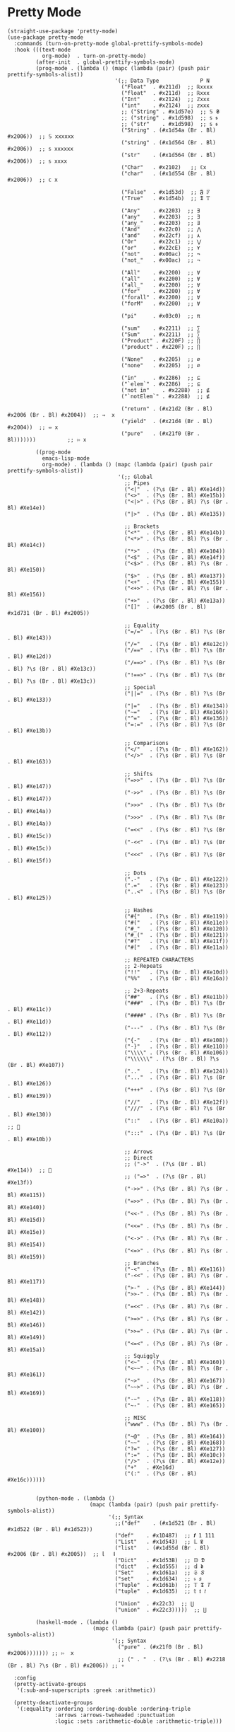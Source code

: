 * Pretty Mode

#+begin_src elisp
  (straight-use-package 'pretty-mode)
  (use-package pretty-mode
    :commands (turn-on-pretty-mode global-prettify-symbols-mode)
    :hook (((text-mode
             org-mode)  . turn-on-pretty-mode)
           (after-init  . global-prettify-symbols-mode)
           (prog-mode . (lambda () (mapc (lambda (pair) (push pair prettify-symbols-alist))
                                    '(;; Data Type             P N
                                      ("Float"  . #x211d)  ;; ℝxxxx
                                      ("float"  . #x211d)  ;; ℝxxx
                                      ("Int"    . #x2124)  ;; ℤxxx
                                      ("int"    . #x2124)  ;; 𝕫xxx
                                      ;; ("String" . #x1d57e)  ;; 𝕊 𝕾
                                      ;; ("string" . #x1d598)  ;; 𝕤 𝖘
                                      ;; ("str"    . #x1d598)  ;; 𝕤 𝖘
                                      ("String" . (#x1d54a (Br . Bl) #x2006))  ;; 𝕊 xxxxxx
                                      ("string" . (#x1d564 (Br . Bl) #x2006))  ;; 𝕤 xxxxxx
                                      ("str"    . (#x1d564 (Br . Bl) #x2006))  ;; 𝕤 xxxx
                                      ("Char"   . #x2102)   ;; ℂx
                                      ("char"   . (#x1d554 (Br . Bl) #x2006))  ;; 𝕔 x

                                      ("False"  . #x1d53d)  ;; 𝕱 𝔽
                                      ("True"   . #x1d54b)  ;; 𝕿 𝕋

                                      ("Any"    . #x2203)  ;; ∃
                                      ("any"    . #x2203)  ;; ∃
                                      ("any_"   . #x2203)  ;; ∃
                                      ("And"    . #x22c0)  ;; ⋀
                                      ("and"    . #x22cf)  ;; ⋏
                                      ("Or"     . #x22c1)  ;; ⋁
                                      ("or"     . #x22cE)  ;; ⋎
                                      ("not"    . #x00ac)  ;; ¬
                                      ("not_"   . #x00ac)  ;; ¬

                                      ("All"    . #x2200)  ;; ∀
                                      ("all"    . #x2200)  ;; ∀
                                      ("all_"   . #x2200)  ;; ∀
                                      ("for"    . #x2200)  ;; ∀
                                      ("forall" . #x2200)  ;; ∀
                                      ("forM"   . #x2200)  ;; ∀

                                      ("pi"     . #x03c0)  ;; π

                                      ("sum"    . #x2211)  ;; ∑
                                      ("Sum"    . #x2211)  ;; ∑
                                      ("Product" . #x220F) ;; ∏
                                      ("product" . #x220F) ;; ∏

                                      ("None"   . #x2205)  ;; ∅
                                      ("none"   . #x2205)  ;; ∅

                                      ("in"     . #x2286)  ;; ⊆
                                      ("`elem`" . #x2286)  ;; ⊆
                                      ("not in"    . #x2288)  ;; ⊈
                                      ("`notElem`" . #x2288)  ;; ⊈

                                      ("return" . (#x21d2 (Br . Bl) #x2006 (Br . Bl) #x2004))  ;; ⇒  x
                                      ("yield"  . (#x21d4 (Br . Bl) #x2004))  ;; ⇔ x
                                      ("pure"   . (#x21f0 (Br . Bl)))))))          ;; ⇰ x

           ((prog-mode
             emacs-lisp-mode
             org-mode) . (lambda () (mapc (lambda (pair) (push pair prettify-symbols-alist))
                                     '(;; Global
                                       ;; Pipes
                                       ("<|"  . (?\s (Br . Bl) #Xe14d))
                                       ("<>"  . (?\s (Br . Bl) #Xe15b))
                                       ("<|>" . (?\s (Br . Bl) ?\s (Br . Bl) #Xe14e))
                                       ("|>"  . (?\s (Br . Bl) #Xe135))

                                       ;; Brackets
                                       ("<*"  . (?\s (Br . Bl) #Xe14b))
                                       ("<*>" . (?\s (Br . Bl) ?\s (Br . Bl) #Xe14c))
                                       ("*>"  . (?\s (Br . Bl) #Xe104))
                                       ("<$"  . (?\s (Br . Bl) #Xe14f))
                                       ("<$>" . (?\s (Br . Bl) ?\s (Br . Bl) #Xe150))
                                       ("$>"  . (?\s (Br . Bl) #Xe137))
                                       ("<+"  . (?\s (Br . Bl) #Xe155))
                                       ("<+>" . (?\s (Br . Bl) ?\s (Br . Bl) #Xe156))
                                       ("+>"  . (?\s (Br . Bl) #Xe13a))
                                       ("[]"  . (#x2005 (Br . Bl) #x1d731 (Br . Bl) #x2005))

                                       ;; Equality
                                       ("=/="  . (?\s (Br . Bl) ?\s (Br . Bl) #Xe143))
                                       ("/="   . (?\s (Br . Bl) #Xe12c))
                                       ("/=="  . (?\s (Br . Bl) ?\s (Br . Bl) #Xe12d))
                                       ("/==>" . (?\s (Br . Bl) ?\s (Br . Bl) ?\s (Br . Bl) #Xe13c))
                                       ("!==>" . (?\s (Br . Bl) ?\s (Br . Bl) ?\s (Br . Bl) #Xe13c))
                                       ;; Special
                                       ("||="  . (?\s (Br . Bl) ?\s (Br . Bl) #Xe133))
                                       ("|="   . (?\s (Br . Bl) #Xe134))
                                       ("~="   . (?\s (Br . Bl) #Xe166))
                                       ("^="   . (?\s (Br . Bl) #Xe136))
                                       ("=:="  . (?\s (Br . Bl) ?\s (Br . Bl) #Xe13b))

                                       ;; Comparisons
                                       ("</"   . (?\s (Br . Bl) #Xe162))
                                       ("</>"  . (?\s (Br . Bl) ?\s (Br . Bl) #Xe163))

                                       ;; Shifts
                                       ("=>>"  . (?\s (Br . Bl) ?\s (Br . Bl) #Xe147))
                                       ("->>"  . (?\s (Br . Bl) ?\s (Br . Bl) #Xe147))
                                       (">>>"  . (?\s (Br . Bl) ?\s (Br . Bl) #Xe14a))
                                       (">>>"  . (?\s (Br . Bl) ?\s (Br . Bl) #Xe14a))
                                       ("=<<"  . (?\s (Br . Bl) ?\s (Br . Bl) #Xe15c))
                                       ("-<<"  . (?\s (Br . Bl) ?\s (Br . Bl) #Xe15c))
                                       ("<<<"  . (?\s (Br . Bl) ?\s (Br . Bl) #Xe15f))

                                       ;; Dots
                                       (".-"   . (?\s (Br . Bl) #Xe122))
                                       (".="   . (?\s (Br . Bl) #Xe123))
                                       ("..<"  . (?\s (Br . Bl) ?\s (Br . Bl) #Xe125))

                                       ;; Hashes
                                       ("#{"   . (?\s (Br . Bl) #Xe119))
                                       ("#("   . (?\s (Br . Bl) #Xe11e))
                                       ("#_"   . (?\s (Br . Bl) #Xe120))
                                       ("#_("  . (?\s (Br . Bl) #Xe121))
                                       ("#?"   . (?\s (Br . Bl) #Xe11f))
                                       ("#["   . (?\s (Br . Bl) #Xe11a))

                                       ;; REPEATED CHARACTERS
                                       ;; 2-Repeats
                                       ("!!"   . (?\s (Br . Bl) #Xe10d))
                                       ("%%"   . (?\s (Br . Bl) #Xe16a))

                                       ;; 2+3-Repeats
                                       ("##"   . (?\s (Br . Bl) #Xe11b))
                                       ("###"  . (?\s (Br . Bl) ?\s (Br . Bl) #Xe11c))
                                       ("####" . (?\s (Br . Bl) ?\s (Br . Bl) #Xe11d))
                                       ("---"  . (?\s (Br . Bl) ?\s (Br . Bl) #Xe112))
                                       ("{-"   . (?\s (Br . Bl) #Xe108))
                                       ("-}"   . (?\s (Br . Bl) #Xe110))
                                       ("\\\\" . (?\s (Br . Bl) #Xe106))
                                       ("\\\\\\" . (?\s (Br . Bl) ?\s (Br . Bl) #Xe107))
                                       (".."   . (?\s (Br . Bl) #Xe124))
                                       ("..."  . (?\s (Br . Bl) ?\s (Br . Bl) #Xe126))
                                       ("+++"  . (?\s (Br . Bl) ?\s (Br . Bl) #Xe139))
                                       ("//"   . (?\s (Br . Bl) #Xe12f))
                                       ("///"  . (?\s (Br . Bl) ?\s (Br . Bl) #Xe130))
                                       ("::"   . (?\s (Br . Bl) #Xe10a))  ;; 
                                       (":::"  . (?\s (Br . Bl) ?\s (Br . Bl) #Xe10b))

                                       ;; Arrows
                                       ;; Direct
                                       ;; ("->"  . (?\s (Br . Bl) #Xe114))  ;; 
                                       ;; ("=>"  . (?\s (Br . Bl) #Xe13f))
                                       ("->>" . (?\s (Br . Bl) ?\s (Br . Bl) #Xe115))
                                       ("=>>" . (?\s (Br . Bl) ?\s (Br . Bl) #Xe140))
                                       ("<<-" . (?\s (Br . Bl) ?\s (Br . Bl) #Xe15d))
                                       ("<<=" . (?\s (Br . Bl) ?\s (Br . Bl) #Xe15e))
                                       ("<->" . (?\s (Br . Bl) ?\s (Br . Bl) #Xe154))
                                       ("<=>" . (?\s (Br . Bl) ?\s (Br . Bl) #Xe159))
                                       ;; Branches
                                       ("-<"  . (?\s (Br . Bl) #Xe116))
                                       ("-<<" . (?\s (Br . Bl) ?\s (Br . Bl) #Xe117))
                                       (">-"  . (?\s (Br . Bl) #Xe144))
                                       (">>-" . (?\s (Br . Bl) ?\s (Br . Bl) #Xe148))
                                       ("=<<" . (?\s (Br . Bl) ?\s (Br . Bl) #Xe142))
                                       (">=>" . (?\s (Br . Bl) ?\s (Br . Bl) #Xe146))
                                       (">>=" . (?\s (Br . Bl) ?\s (Br . Bl) #Xe149))
                                       ("<=<" . (?\s (Br . Bl) ?\s (Br . Bl) #Xe15a))
                                       ;; Squiggly
                                       ("<~"  . (?\s (Br . Bl) #Xe160))
                                       ("<~~" . (?\s (Br . Bl) ?\s (Br . Bl) #Xe161))
                                       ("~>"  . (?\s (Br . Bl) #Xe167))
                                       ("~~>" . (?\s (Br . Bl) ?\s (Br . Bl) #Xe169))
                                       ("-~"  . (?\s (Br . Bl) #Xe118))
                                       ("~-"  . (?\s (Br . Bl) #Xe165))

                                       ;; MISC
                                       ("www" . (?\s (Br . Bl) ?\s (Br . Bl) #Xe100))
                                       ("~@"  . (?\s (Br . Bl) #Xe164))
                                       ("~~"  . (?\s (Br . Bl) #Xe168))
                                       ("?="  . (?\s (Br . Bl) #Xe127))
                                       (":="  . (?\s (Br . Bl) #Xe10c))
                                       ("/>"  . (?\s (Br . Bl) #Xe12e))
                                       ("+"   . #Xe16d)
                                       ("(:"  . (?\s (Br . Bl) #Xe16c))))))


           (python-mode . (lambda ()
                            (mapc (lambda (pair) (push pair prettify-symbols-alist))
                                  '(;; Syntax
                                    ;;("def"    . (#x1d521 (Br . Bl) #x1d522 (Br . Bl) #x1d523))
                                    ("def"    . #x1D487)  ;; 𝒇 1 111
                                    ("List"   . #x1d543)  ;; 𝕃 𝕷
                                    ("list"   . (#x1d55d (Br . Bl) #x2006 (Br . Bl) #x2005))  ;; 𝕝   𝖑
                                    ("Dict"   . #x1d53B)  ;; 𝔻 𝕯
                                    ("dict"   . #x1d555)  ;; 𝕕 𝖉
                                    ("Set"    . #x1d61a)  ;; 𝔖 𝘚
                                    ("set"    . #x1d634)  ;; 𝔰 𝘴
                                    ("Tuple"  . #x1d61b)  ;; 𝕋 𝕿 𝘛
                                    ("tuple"  . #x1d635)  ;; 𝕥 𝖙 𝘵

                                    ("Union"  . #x22c3)  ;; ⋃
                                    ("union"  . #x22c3)))))  ;; ⋃

           (haskell-mode . (lambda ()
                             (mapc (lambda (pair) (push pair prettify-symbols-alist))
                                   '(;; Syntax
                                     ("pure" . (#x21f0 (Br . Bl) #x2006))))))) ;; ⇰  x
                                     ;; (" . "  . (?\s (Br . Bl) #x2218 (Br . Bl) ?\s (Br . Bl) #x2006)) ;; ∘

    :config
    (pretty-activate-groups
     '(:sub-and-superscripts :greek :arithmetic))

    (pretty-deactivate-groups
     '(:equality :ordering :ordering-double :ordering-triple
                 :arrows :arrows-twoheaded :punctuation
                 :logic :sets :arithmetic-double :arithmetic-triple)))
#+end_src

* ipretty

#+begin_src elisp
  (straight-use-package 'ipretty)
  (use-package ipretty
    :defer    t
    :ghook 'after-init-hook)
#+end_src

* Pretty Font

#+begin_src elisp
  ;; https://github.com/tonsky/FiraCode/wiki/Emacs-instructions
  ;; This works when using emacs --daemon + emacsclient
  (add-hook 'after-make-frame-functions (lambda (frame) (set-fontset-font t '(#Xe100 . #Xe16f) "Fira Code Symbol")))
  ;; This works when using emacs without server/client
  (set-fontset-font t '(#Xe100 . #Xe16f) "Fira Code Symbol")
  ;; I haven't found one statement that makes both of the above situations work, so I use both for now

  (defun pretty-fonts-set-fontsets (CODE-FONT-ALIST)
    "Utility to associate many unicode points with specified `CODE-FONT-ALIST'."
    (--each CODE-FONT-ALIST
      (-let (((font . codes) it))
        (--each codes
          (set-fontset-font nil `(,it . ,it) font)
          (set-fontset-font t `(,it . ,it) font)))))

  (defun pretty-fonts--add-kwds (FONT-LOCK-ALIST)
    "Exploits `font-lock-add-keywords'(`FONT-LOCK-ALIST') to apply regex-unicode replacements."
    (font-lock-add-keywords
     nil (--map (-let (((rgx uni-point) it))
                 `(,rgx (0 (progn
                             (compose-region
                              (match-beginning 1) (match-end 1)
                              ,(concat "\t" (list uni-point)))
                             nil))))
               FONT-LOCK-ALIST)))

  (defmacro pretty-fonts-set-kwds (FONT-LOCK-HOOKS-ALIST)
    "Set regex-unicode replacements to many modes(`FONT-LOCK-HOOKS-ALIST')."
    `(--each ,FONT-LOCK-HOOKS-ALIST
       (-let (((font-locks . mode-hooks) it))
         (--each mode-hooks
           (add-hook it (-partial 'pretty-fonts--add-kwds
                                  (symbol-value font-locks)))))))

  (defconst pretty-fonts-fira-font
    '(;; OPERATORS
      ;; Pipes
      ("\\(<|\\)" #Xe14d) ("\\(<>\\)" #Xe15b) ("\\(<|>\\)" #Xe14e) ("\\(|>\\)" #Xe135)

      ;; Brackets
      ("\\(<\\*\\)" #Xe14b) ("\\(<\\*>\\)" #Xe14c) ("\\(\\*>\\)" #Xe104)
      ("\\(<\\$\\)" #Xe14f) ("\\(<\\$>\\)" #Xe150) ("\\(\\$>\\)" #Xe137)
      ("\\(<\\+\\)" #Xe155) ("\\(<\\+>\\)" #Xe156) ("\\(\\+>\\)" #Xe13a)

      ;; Equality
      ("\\(!=\\)" #Xe10e) ("\\(!==\\)"         #Xe10f) ("\\(=/=\\)" #Xe143)
      ("\\(/=\\)" #Xe12c) ("\\(/==\\)"         #Xe12d)
      ("\\(===\\)" #Xe13d) ("[^!/]\\(==\\)[^>]" #Xe13c)

      ;; Equality Special
      ("\\(||=\\)"  #Xe133) ("[^|]\\(|=\\)" #Xe134)
      ("\\(~=\\)"   #Xe166)
      ("\\(\\^=\\)" #Xe136)
      ("\\(=:=\\)"  #Xe13b)

      ;; Comparisons
      ("\\(<=\\)" #Xe141) ("\\(>=\\)" #Xe145)
      ("\\(</\\)" #Xe162) ("\\(</>\\)" #Xe163)

      ;; Shifts
      ("[^-=]\\(>>\\)" #Xe147) ("\\(>>>\\)" #Xe14a)
      ("[^-=]\\(<<\\)" #Xe15c) ("\\(<<<\\)" #Xe15f)

      ;; Dots
      ("\\(\\.-\\)"    #Xe122) ("\\(\\.=\\)" #Xe123)
      ("\\(\\.\\.<\\)" #Xe125)

      ;; Hashes
      ("\\(#{\\)"  #Xe119) ("\\(#(\\)"   #Xe11e) ("\\(#_\\)"   #Xe120)
      ("\\(#_(\\)" #Xe121) ("\\(#\\?\\)" #Xe11f) ("\\(#\\[\\)" #Xe11a)

      ;; REPEATED CHARACTERS
      ;; 2-Repeats
      ("\\(||\\)" #Xe132)
      ("\\(!!\\)" #Xe10d)
      ("\\(%%\\)" #Xe16a)
      ("\\(&&\\)" #Xe131)

      ;; 2+3-Repeats
      ("\\(##\\)"       #Xe11b) ("\\(###\\)"          #Xe11c) ("\\(####\\)" #Xe11d)
      ("\\(--\\)"       #Xe111) ("\\(---\\)"          #Xe112)
      ("\\({-\\)"       #Xe108) ("\\(-}\\)"           #Xe110)
      ("\\(\\\\\\\\\\)" #Xe106) ("\\(\\\\\\\\\\\\\\)" #Xe107)
      ("\\(\\.\\.\\)"   #Xe124) ("\\(\\.\\.\\.\\)"    #Xe126)
      ("\\(\\+\\+\\)"   #Xe138) ("\\(\\+\\+\\+\\)"    #Xe139)
      ("\\(//\\)"       #Xe12f) ("\\(///\\)"          #Xe130)
      ("\\(::\\)"       #Xe10a) ("\\(:::\\)"          #Xe10b)

      ;; ARROWS
      ;; Direct
      ("[^-]\\(->\\)" #Xe114) ("[^=]\\(=>\\)" #Xe13f)
      ("\\(<-\\)"     #Xe152)
      ("\\(-->\\)"    #Xe113) ("\\(->>\\)"    #Xe115)
      ("\\(==>\\)"    #Xe13e) ("\\(=>>\\)"    #Xe140)
      ("\\(<--\\)"    #Xe153) ("\\(<<-\\)"    #Xe15d)
      ("\\(<==\\)"    #Xe158) ("\\(<<=\\)"    #Xe15e)
      ("\\(<->\\)"    #Xe154) ("\\(<=>\\)"    #Xe159)

      ;; Branches
      ("\\(-<\\)"  #Xe116) ("\\(-<<\\)" #Xe117)
      ("\\(>-\\)"  #Xe144) ("\\(>>-\\)" #Xe148)
      ("\\(=<<\\)" #Xe142) ("\\(>>=\\)" #Xe149)
      ("\\(>=>\\)" #Xe146) ("\\(<=<\\)" #Xe15a)

      ;; Squiggly
      ("\\(<~\\)" #Xe160) ("\\(<~~\\)" #Xe161)
      ("\\(~>\\)" #Xe167) ("\\(~~>\\)" #Xe169)
      ("\\(-~\\)" #Xe118) ("\\(~-\\)"  #Xe165)

      ;; MISC
      ("\\(www\\)"                   #Xe100)
      ("\\(<!--\\)"                  #Xe151)
      ("\\(~@\\)"                    #Xe164)
      ("[^<]\\(~~\\)"                #Xe168)
      ("\\(\\?=\\)"                  #Xe127)
      ("[^=]\\(:=\\)"                #Xe10c)
      ("\\(/>\\)"                    #Xe12e)
      ("[^\\+<>]\\(\\+\\)[^\\+<>]"   #Xe16d)
      ("[^:=]\\(:\\)[^:=]"           #Xe16c)
      ("\\(<=\\)"                    #Xe157))
    "Fira font ligatures and their regexes.")

  (if (fboundp 'mac-auto-operator-composition-mode)
      (mac-auto-operator-composition-mode)
    (pretty-fonts-set-kwds
     '((pretty-fonts-fira-font prog-mode-hook org-mode-hook))))
#+end_src
